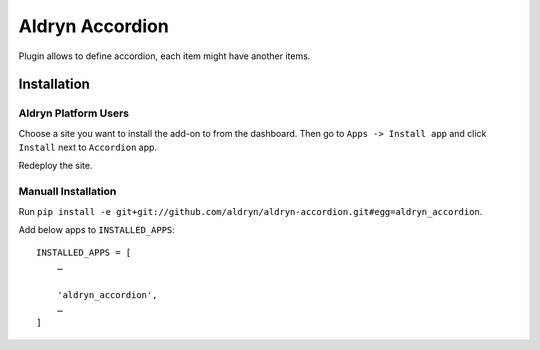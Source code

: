 ================
Aldryn Accordion
================

Plugin allows to define accordion, each item might have another items.


Installation
============

Aldryn Platform Users
---------------------

Choose a site you want to install the add-on to from the dashboard. Then go to ``Apps -> Install app`` and click ``Install`` next to ``Accordion`` app.

Redeploy the site.

Manuall Installation
--------------------

Run ``pip install -e git+git://github.com/aldryn/aldryn-accordion.git#egg=aldryn_accordion``.

Add below apps to ``INSTALLED_APPS``: ::

    INSTALLED_APPS = [
        …

        'aldryn_accordion',
        …
    ]
